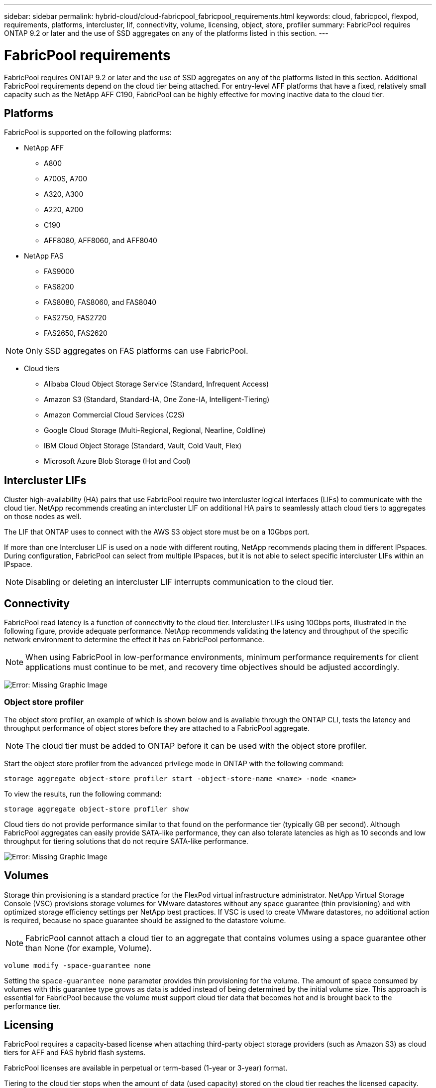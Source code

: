 ---
sidebar: sidebar
permalink: hybrid-cloud/cloud-fabricpool_fabricpool_requirements.html
keywords: cloud, fabricpool, flexpod, requirements, platforms, intercluster, lif, connectivity, volume, licensing, object, store, profiler
summary: FabricPool requires ONTAP 9.2 or later and the use of SSD aggregates on any of the platforms listed in this section.
---

= FabricPool requirements
:hardbreaks:
:nofooter:
:icons: font
:linkattrs:
:imagesdir: ./../media/

//
// This file was created with NDAC Version 2.0 (August 17, 2020)
//
// 2021-06-03 12:42:35.256020
//

FabricPool requires ONTAP 9.2 or later and the use of SSD aggregates on any of the platforms listed in this section. Additional FabricPool requirements depend on the cloud tier being attached. For entry-level AFF platforms that have a fixed, relatively small capacity such as the NetApp AFF C190, FabricPool can be highly effective for moving inactive data to the cloud tier.

== Platforms

FabricPool is supported on the following platforms:

* NetApp AFF
** A800
** A700S, A700
** A320, A300
** A220, A200
** C190
** AFF8080, AFF8060, and AFF8040
* NetApp FAS
** FAS9000
** FAS8200
** FAS8080, FAS8060, and FAS8040
** FAS2750, FAS2720
** FAS2650, FAS2620

[NOTE]
Only SSD aggregates on FAS platforms can use FabricPool.

* Cloud tiers
** Alibaba Cloud Object Storage Service (Standard, Infrequent Access)
** Amazon S3 (Standard, Standard-IA, One Zone-IA, Intelligent-Tiering)
** Amazon Commercial Cloud Services (C2S)
** Google Cloud Storage (Multi-Regional, Regional, Nearline, Coldline)
** IBM Cloud Object Storage (Standard, Vault, Cold Vault, Flex)
** Microsoft Azure Blob Storage (Hot and Cool)

== Intercluster LIFs

Cluster high-availability (HA) pairs that use FabricPool require two intercluster logical interfaces (LIFs) to communicate with the cloud tier. NetApp recommends creating an intercluster LIF on additional HA pairs to seamlessly attach cloud tiers to aggregates on those nodes as well.

The LIF that ONTAP uses to connect with the AWS S3 object store must be on a 10Gbps port.

If more than one Intercluser LIF is used on a node with different routing, NetApp recommends placing them in different IPspaces. During configuration, FabricPool can select from multiple IPspaces, but it is not able to select specific intercluster LIFs within an IPspace.

[NOTE]
Disabling or deleting an intercluster LIF interrupts communication to the cloud tier.

== Connectivity

FabricPool read latency is a function of connectivity to the cloud tier. Intercluster LIFs using 10Gbps ports, illustrated in the following figure, provide adequate performance. NetApp recommends validating the latency and throughput of the specific network environment to determine the effect it has on FabricPool performance.

[NOTE]
When using FabricPool in low-performance environments, minimum performance requirements for client applications must continue to be met, and recovery time objectives should be adjusted accordingly.

image:cloud-fabricpool_image6.png[Error: Missing Graphic Image]

=== Object store profiler

The object store profiler, an example of which is shown below and is available through the ONTAP CLI, tests the latency and throughput performance of object stores before they are attached to a FabricPool aggregate.

[NOTE]
The cloud tier must be added to ONTAP before it can be used with the object store profiler.

Start the object store profiler from the advanced privilege mode in ONTAP with the following command:

....
storage aggregate object-store profiler start -object-store-name <name> -node <name>
....

To view the results, run the following command:

....
storage aggregate object-store profiler show
....

Cloud tiers do not provide performance similar to that found on the performance tier (typically GB per second). Although FabricPool aggregates can easily provide SATA-like performance, they can also tolerate latencies as high as 10 seconds and low throughput for tiering solutions that do not require SATA-like performance.

image:cloud-fabricpool_image7.png[Error: Missing Graphic Image]

== Volumes

Storage thin provisioning is a standard practice for the FlexPod virtual infrastructure administrator. NetApp Virtual Storage Console (VSC) provisions storage volumes for VMware datastores without any space guarantee (thin provisioning) and with optimized storage efficiency settings per NetApp best practices. If VSC is used to create VMware datastores, no additional action is required, because no space guarantee should be assigned to the datastore volume.

[NOTE]
FabricPool cannot attach a cloud tier to an aggregate that contains volumes using a space guarantee other than None (for example, Volume).

....
volume modify -space-guarantee none
....

Setting the `space-guarantee none` parameter provides thin provisioning for the volume. The amount of space consumed by volumes with this guarantee type grows as data is added instead of being determined by the initial volume size. This approach is essential for FabricPool because the volume must support cloud tier data that becomes hot and is brought back to the performance tier.

== Licensing

FabricPool requires a capacity-based license when attaching third-party object storage providers (such as Amazon S3) as cloud tiers for AFF and FAS hybrid flash systems.

FabricPool licenses are available in perpetual or term-based (1-year or 3-year) format.

Tiering to the cloud tier stops when the amount of data (used capacity) stored on the cloud tier reaches the licensed capacity. Additional data, including SnapMirror copies to volumes using the All tiering policy, cannot be tiered until the license capacity is increased. Although tiering stops, data is still accessible from the cloud tier. Additional cold data remains on SSDs until the licensed capacity is increased.

A free 10TB capacity, term-based FabricPool license comes with the purchase of any new ONTAP 9.5 or later cluster, although additional support costs might apply. FabricPool licenses (including additional capacity for existing licenses) can be purchased in 1TB increments.

A FabricPool license can only be deleted from a cluster that contains no FabricPool aggregates.

[NOTE]
FabricPool licenses are cluster-wide. You should have the UUID available when purchasing a license (`cluster identify show`). For additional licensing information, refer to the https://kb.netapp.com/onprem/ontap/dm/FabricPool/ONTAP_FabricPool_(FP)_Licensing_Overview[NetApp Knowledgebase^].
